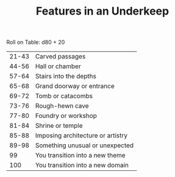 #+TITLE: Features in an Underkeep

Roll on Table: d80 + 20
  | 21-43 | Carved passages                       |
  | 44-56 | Hall or chamber                       |
  | 57-64 | Stairs into the depths                |
  | 65-68 | Grand doorway or entrance             |
  | 69-72 | Tomb or catacombs                     |
  | 73-76 | Rough-hewn cave                       |
  | 77-80 | Foundry or workshop                   |
  | 81-84 | Shrine or temple                      |
  | 85-88 | Imposing architecture or artistry     |
  | 89-98 | Something unusual or unexpected       |
  |    99 | You transition into a new theme       |
  |   100 | You transition into a new domain      |
